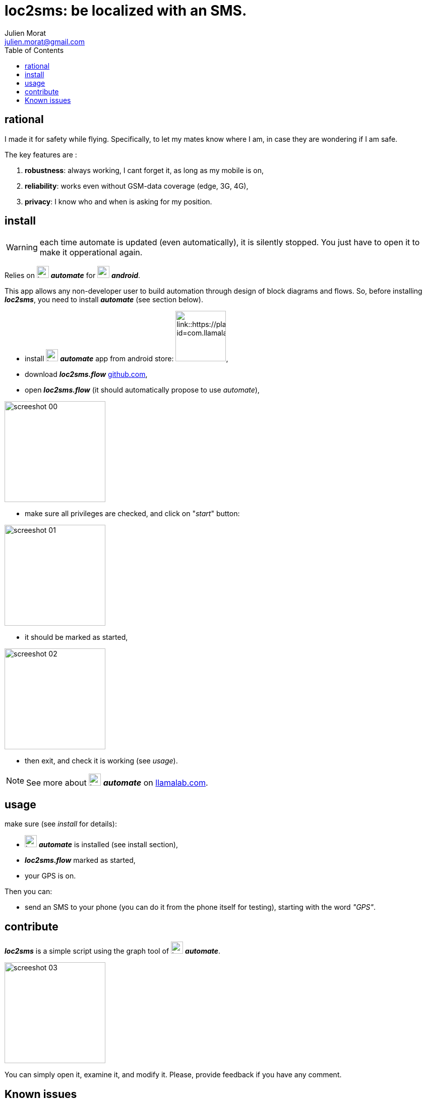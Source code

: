 = loc2sms: be localized with an SMS.
:author: Julien Morat
:email: julien.morat@gmail.com
//:sectnums:
:toc:
:toclevels: 1
:experimental:


== rational

I made it for safety while flying. Specifically, to let my mates know where I am, in case they are wondering if I am safe.

The key features are :

 . *robustness*: always working, I cant forget it, as long as my mobile is on,
 . *reliability*: works even without GSM-data coverage (edge, 3G, 4G),
 . *privacy*: I know who and when is asking for my position.


== install

WARNING: each time automate is updated (even automatically), it is silently stopped. 
You just have to open it to make it opperational again.


Relies on image:https://llamalab.com/img/automate/ic_launcher-256.png["icon", width=24px] *_automate_*
for image:https://upload.wikimedia.org/wikipedia/commons/d/d7/Android_robot.svg["android",  width=24px] *_android_*.

This app allows any non-developer user to build automation through design of block diagrams and flows.
So, before installing *_loc2sms_*, you need to install *_automate_* (see section below).

 - install image:https://llamalab.com/img/automate/ic_launcher-256.png["icon", width=24px] *_automate_* app from android store:
image:https://play.google.com/intl/en_us/badges/images/apps/en-play-badge.png[link::https://play.google.com/store/apps/details?id=com.llamalab.automate&referrer=utm_source%3Dhomepage, width=100px],

 - download *_loc2sms.flow_* link:https://github.com/jujumo/loc2sms/blob/master/bin/Loc2sms.flo?raw=true[github.com],

 - open *_loc2sms.flow_* (it should automatically propose to use _automate_),

image::assets/screeshot-00.jpg[align="center", width="200px"]

 - make sure all privileges are checked, and click on "_start_" button:

image::assets/screeshot-01.jpg[align="center", width="200px"]

 - it should be marked as started,

image::assets/screeshot-02.jpg[align="center", width="200px"]

  - then exit, and check it is working (see __usage__).

NOTE: See more about image:https://llamalab.com/img/automate/ic_launcher-256.png["icon", width=24px] *_automate_* on link:https://llamalab.com/automate/[llamalab.com].

== usage

make sure (see __install__ for details):

 - image:https://llamalab.com/img/automate/ic_launcher-256.png["icon", width=24px] *_automate_* is installed (see install section),
 - *_loc2sms.flow_* marked as started,
 - your GPS is on.

Then you can:

 - send an SMS to your phone (you can do it from the phone itself for testing),
 starting with the word __"GPS"__.

== contribute

*_loc2sms_* is a simple script using the graph tool of image:https://llamalab.com/img/automate/ic_launcher-256.png["icon", width=24px] *_automate_*.

image::assets/screeshot-03.jpg[align="center", width="200px"]

You can simply open it, examine it, and modify it.
Please, provide feedback if you have any comment.

== Known issues

"Some messaging apps like Go SMS Pro and Project Fi by Google may prevent other apps from accessing incoming SMS."
-- https://llamalab.com/automate/doc/block/sms_received.html

One user reported "wifi chat" functionnality on Motorola also prevented Automate to read messages.

To check, I strongly recommend NOT to send loopback sms (same emiter and receiver), but to use another phone.